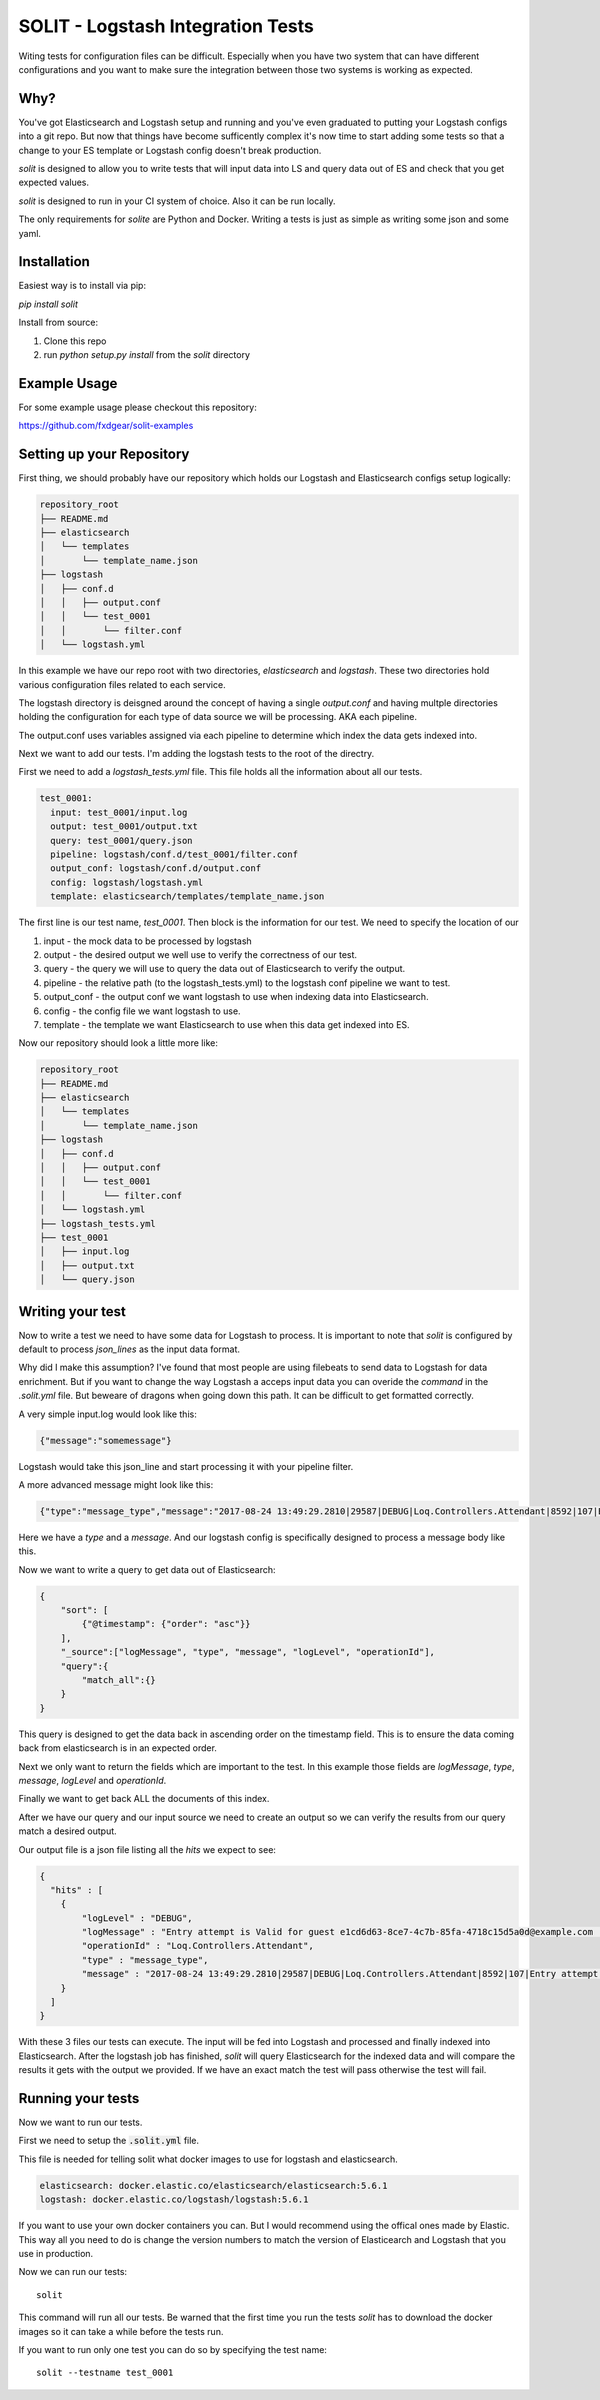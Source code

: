 SOLIT - Logstash Integration Tests
==================================

Witing tests for configuration files can be difficult. Especially when you have two
system that can have different configurations and you want to make sure the integration
between those two systems is working as expected.

Why?
----

You've got Elasticsearch and Logstash setup and running and you've even graduated to
putting your Logstash configs into a git repo. But now that things have become sufficently
complex it's now time to start adding some tests so that a change to your ES template or
Logstash config doesn't break production.

`solit` is designed to allow you to write tests that will input data into LS and query
data out of ES and check that you get expected values.

`solit` is designed to run in your CI system of choice. Also it can be run locally.

The only requirements for `solite` are Python and Docker. Writing a tests is just
as simple as writing some json and some yaml.

Installation
------------

Easiest way is to install via pip:

`pip install solit`

Install from source:

1. Clone this repo
2. run `python setup.py install` from the `solit` directory


Example Usage
-------------

For some example usage please checkout this repository:

https://github.com/fxdgear/solit-examples


Setting up your Repository
-------------------------

First thing, we should probably have our repository which holds our Logstash and Elasticsearch
configs setup logically:

.. code-block::

    repository_root
    ├── README.md
    ├── elasticsearch
    │   └── templates
    │       └── template_name.json
    ├── logstash
    │   ├── conf.d
    │   │   ├── output.conf
    │   │   └── test_0001
    │   │       └── filter.conf
    │   └── logstash.yml

In this example we have our repo root with two directories, `elasticsearch` and
`logstash`. These two directories hold various configuration files related to each
service.

The logstash directory is deisgned around the concept of having a single `output.conf` and
having multple directories holding the configuration for each type of data source we
will be processing. AKA each pipeline.

The output.conf uses variables assigned via each pipeline to determine which index the data
gets indexed into.


Next we want to add our tests. I'm adding the logstash tests to the root of the directry.

First we need to add a `logstash_tests.yml` file. This file holds all the information about
all our tests.

.. code-block:: yaml

    test_0001:
      input: test_0001/input.log
      output: test_0001/output.txt
      query: test_0001/query.json
      pipeline: logstash/conf.d/test_0001/filter.conf
      output_conf: logstash/conf.d/output.conf
      config: logstash/logstash.yml
      template: elasticsearch/templates/template_name.json

The first line is our test name, `test_0001`.
Then block is the information for our test. We need to specify the location of our

1. input - the mock data to be processed by logstash
2. output - the desired output we well use to verify the correctness of our test.
3. query - the query we will use to query the data out of Elasticsearch to verify the output.
4. pipeline - the relative path (to the logstash_tests.yml) to the logstash conf pipeline we want to test.
5. output_conf - the output conf we want logstash to use when indexing data into Elasticsearch.
6. config - the config file we want logstash to use.
7. template - the template we want Elasticsearch to use when this data get indexed into ES.

Now our repository should look a little more like:

.. code-block::

    repository_root
    ├── README.md
    ├── elasticsearch
    │   └── templates
    │       └── template_name.json
    ├── logstash
    │   ├── conf.d
    │   │   ├── output.conf
    │   │   └── test_0001
    │   │       └── filter.conf
    │   └── logstash.yml
    ├── logstash_tests.yml
    ├── test_0001
    │   ├── input.log
    │   ├── output.txt
    │   └── query.json


Writing your test
-----------------

Now to write a test we need to have some data for Logstash to process. It is important
to note that `solit` is configured by default to process `json_lines` as the input data
format.

Why did I make this assumption? I've found that most people are using filebeats to
send data to Logstash for data enrichment. But if you want to change the way Logstash a
acceps input data you can overide the `command` in the `.solit.yml` file. But beweare
of dragons when going down this path. It can be difficult to get formatted correctly.

A very simple input.log would look like this:

.. code-block:: json

    {"message":"somemessage"}

Logstash would take this json_line and start processing it with your pipeline filter.

A more advanced message might look like this:

.. code-block:: json

    {"type":"message_type","message":"2017-08-24 13:49:29.2810|29587|DEBUG|Loq.Controllers.Attendant|8592|107|Entry attempt is Valid for guest e1cd6d63-8ce7-4c7b-85fa-4718c15d5a0d@example.com||"}

Here we have a `type` and a `message`. And our logstash config is specifically designed
to process a message body like this.

Now we want to write a query to get data out of Elasticsearch:

.. code-block:: json

    {
        "sort": [
            {"@timestamp": {"order": "asc"}}
        ],
        "_source":["logMessage", "type", "message", "logLevel", "operationId"],
        "query":{
            "match_all":{}
        }
    }

This query is designed to get the data back in ascending order on the timestamp field.
This is to ensure the data coming back from elasticsearch is in an expected order.

Next we only want to return the fields which are important to the test. In this example
those fields are `logMessage`, `type`, `message`, `logLevel` and `operationId`.

Finally we want to get back ALL the documents of this index.

After we have our query and our input source we need to create an output so we can verify
the results from our query match a desired output.

Our output file is a json file listing all the `hits` we expect to see:

.. code-block:: json

    {
      "hits" : [
        {
            "logLevel" : "DEBUG",
            "logMessage" : "Entry attempt is Valid for guest e1cd6d63-8ce7-4c7b-85fa-4718c15d5a0d@example.com  ",
            "operationId" : "Loq.Controllers.Attendant",
            "type" : "message_type",
            "message" : "2017-08-24 13:49:29.2810|29587|DEBUG|Loq.Controllers.Attendant|8592|107|Entry attempt is Valid for guest e1cd6d63-8ce7-4c7b-85fa-4718c15d5a0d@example.com||"
        }
      ]
    }

With these 3 files our tests can execute. The input will be fed into Logstash and processed
and finally indexed into Elasticsearch. After the logstash job has finished, `solit` will
query Elasticsearch for the indexed data and will compare the results it gets with the
output we provided. If we have an exact match the test will pass otherwise the test will fail.

Running your tests
------------------

Now we want to run our tests.

First we need to setup the  :code:`.solit.yml` file.

This file is needed for telling solit what docker images to use for logstash and elasticsearch.

.. code-block:: yaml

    elasticsearch: docker.elastic.co/elasticsearch/elasticsearch:5.6.1
    logstash: docker.elastic.co/logstash/logstash:5.6.1

If you want to use your own docker containers you can. But I would recommend using
the offical ones made by Elastic. This way all you need to do is change the version
numbers to match the version of Elasticearch and Logstash that you use in production.

Now we can run our tests::

    solit

This command will run all our tests. Be warned that the first time you run the tests
`solit` has to download the docker images so it can take a while before the tests run.

If you want to run only one test you can do so by specifying the test name::

    solit --testname test_0001

